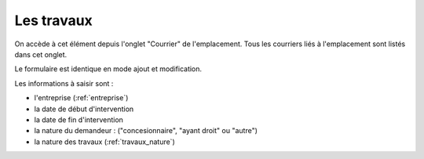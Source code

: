 .. _travaux:

###########
Les travaux
###########


On accède à cet élément depuis l'onglet "Courrier" de l'emplacement.
Tous les courriers liés à l'emplacement sont listés dans cet onglet.

.. image:: opencimetiere--onglet-travaux-tableau.png


Le formulaire est identique en mode ajout et modification.

.. image:: opencimetiere--onglet-travaux-formulaire.png


Les informations à saisir sont : 

- l'entreprise (:ref:`entreprise`)
- la date de début d'intervention
- la date de fin d'intervention
- la nature du demandeur : ("concesionnaire", "ayant droit" ou "autre")
- la nature des travaux (:ref:`travaux_nature`)

